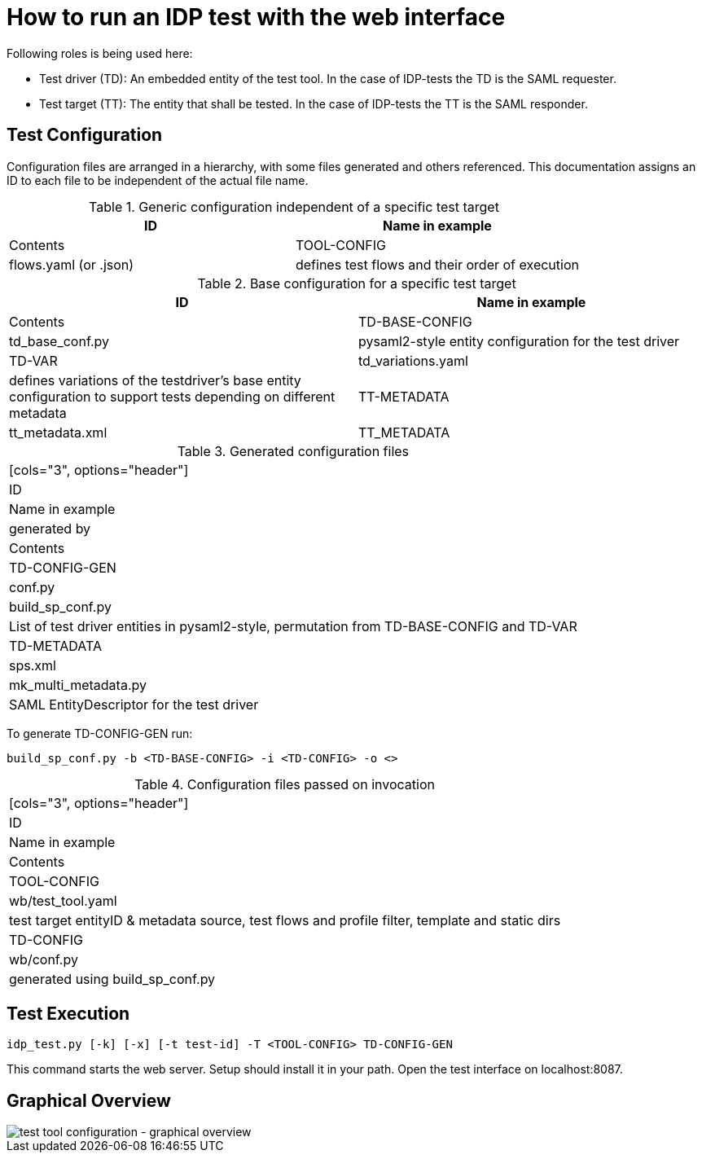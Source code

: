 = How to run an IDP test with the web interface

Following roles is being used here:

- Test driver (TD): An embedded entity of the test tool. In the case of IDP-tests
  the TD is the SAML requester.
- Test target (TT): The entity that shall be tested. In the case of IDP-tests
  the TT is the SAML responder.

== Test Configuration

Configuration files are arranged in a hierarchy, with some files generated and others referenced. This documentation
assigns an ID to each file to be independent of the actual file name.

.Generic configuration independent of a specific test target
[cols="2*", options="header"]
|=====
|ID|Name in example|Contents
|TOOL-CONFIG|flows.yaml (or .json)|defines test flows and their order of execution
|=====

.Base configuration for a specific test target
[cols="2", options="header"]
|=====
|ID|Name in example|Contents
|TD-BASE-CONFIG|td_base_conf.py|pysaml2-style entity configuration for the test driver
|TD-VAR|td_variations.yaml|defines variations of the testdriver's base entity configuration to support tests depending on different metadata
|TT-METADATA|tt_metadata.xml|TT_METADATA|Metadata aggregate that needs to contain the test target's entityID (imported)
|=====

.Generated configuration files
|=====
[cols="3", options="header"]
|ID|Name in example|generated by|Contents
|TD-CONFIG-GEN|conf.py|build_sp_conf.py |List of test driver entities in pysaml2-style, permutation from TD-BASE-CONFIG and TD-VAR
|TD-METADATA|sps.xml|mk_multi_metadata.py|SAML EntityDescriptor for the test driver
|=====

To generate TD-CONFIG-GEN run:

    build_sp_conf.py -b <TD-BASE-CONFIG> -i <TD-CONFIG> -o <>

.Configuration files passed on invocation
|=====
[cols="3", options="header"]
|ID|Name in example|Contents
|TOOL-CONFIG|wb/test_tool.yaml| test target entityID & metadata source, test flows and profile filter, template and static dirs
|TD-CONFIG|wb/conf.py| generated using build_sp_conf.py
|=====

== Test Execution

    idp_test.py [-k] [-x] [-t test-id] -T <TOOL-CONFIG> TD-CONFIG-GEN

This command starts the web server. Setup should install it in your path.
Open the test interface on localhost:8087.

== Graphical Overview

image::testtool-conf.png[test tool configuration - graphical overview]

